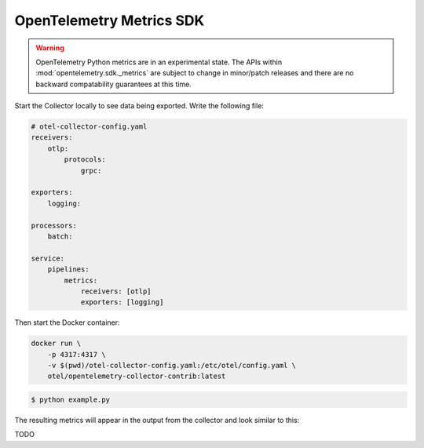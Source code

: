 OpenTelemetry Metrics SDK
=========================

.. warning::
   OpenTelemetry Python metrics are in an experimental state. The APIs within
   :mod:`opentelemetry.sdk._metrics` are subject to change in minor/patch releases and there are no
   backward compatability guarantees at this time.

Start the Collector locally to see data being exported. Write the following file:

.. code-block:: yaml

    # otel-collector-config.yaml
    receivers:
        otlp:
            protocols:
                grpc:

    exporters:
        logging:

    processors:
        batch:

    service:
        pipelines:
            metrics:
                receivers: [otlp]
                exporters: [logging]
  
Then start the Docker container:

.. code-block:: sh

    docker run \
        -p 4317:4317 \
        -v $(pwd)/otel-collector-config.yaml:/etc/otel/config.yaml \
        otel/opentelemetry-collector-contrib:latest

.. code-block:: sh

    $ python example.py

The resulting metrics will appear in the output from the collector and look similar to this:

.. code-block:: sh

TODO